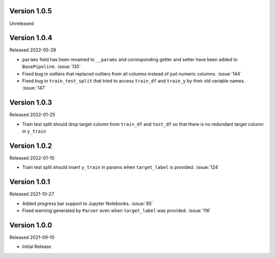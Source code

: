 Version 1.0.5
-------------

Unreleased

Version 1.0.4
-------------

Released 2022-05-28

- ``params`` field has been renamed to ``__params`` and corresponding getter and setter
  have been added to ``BasePipeline``. :issue:`135`
- Fixed bug in outliers that replaced outliers from all columns instead of just numeric
  columns. :issue:`144`
- Fixed bug in ``train_test_split`` that tried to access ``train_df`` and ``train_y`` by their old
  variable names. :issue:`147`

Version 1.0.3
-------------

Released 2022-01-25

- Train test split should drop target column from ``train_df`` and ``test_df`` so that there is no redundant target column in ``y_train``

Version 1.0.2
-------------

Released 2022-01-10

- Train test split should insert ``y_train`` in params when ``target_label`` is provided. :issue:`124`

Version 1.0.1
-------------

Released 2021-10-27

- Added progress bar support to Jupyter Notebooks. :issue:`85`
- Fixed warning generated by ``Parser`` even when ``target_label`` was provided. :issue:`116`

Version 1.0.0
-------------

Released 2021-09-10

- Initial Release

